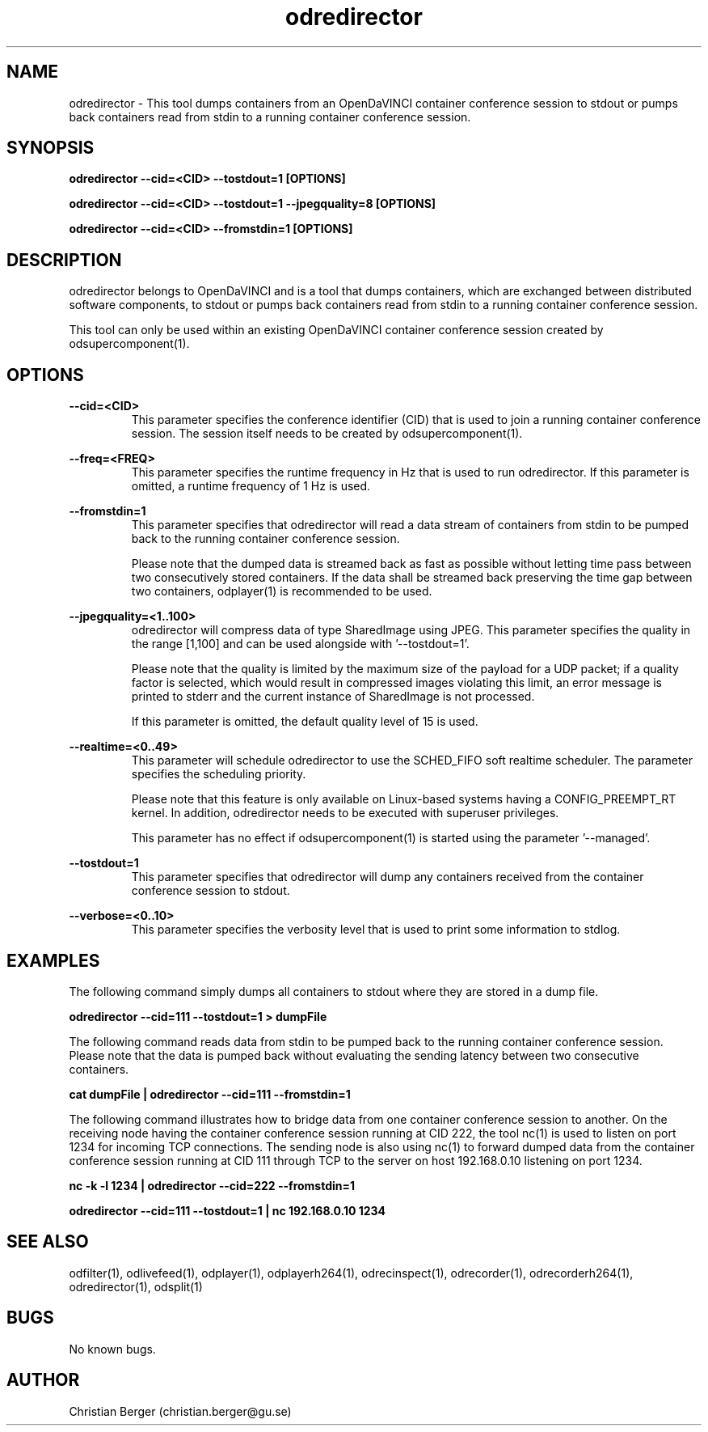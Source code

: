 .\" Manpage for odredirector
.\" Author: Christian Berger <christian.berger@gu.se>.

.TH odredirector 1 "25 March 2017" "4.11.0" "odredirector man page"

.SH NAME
odredirector \- This tool dumps containers from an OpenDaVINCI container conference session to stdout or pumps back containers read from stdin to a running container conference session.



.SH SYNOPSIS
.B odredirector --cid=<CID> --tostdout=1 [OPTIONS]

.B odredirector --cid=<CID> --tostdout=1 --jpegquality=8 [OPTIONS]

.B odredirector --cid=<CID> --fromstdin=1 [OPTIONS]


.SH DESCRIPTION
odredirector belongs to OpenDaVINCI and is a tool that dumps containers, which are
exchanged between distributed software components, to stdout or pumps back containers
read from stdin to a running container conference session.

This tool can only be used within an existing OpenDaVINCI container conference session
created by odsupercomponent(1).


.SH OPTIONS
.B --cid=<CID>
.RS
This parameter specifies the conference identifier (CID) that is used to join a
running container conference session. The session itself needs to be created by
odsupercomponent(1).
.RE


.B --freq=<FREQ>
.RS
This parameter specifies the runtime frequency in Hz that is used to run odredirector.
If this parameter is omitted, a runtime frequency of 1 Hz is used.
.RE


.B --fromstdin=1
.RS
This parameter specifies that odredirector will read a data stream of containers
from stdin to be pumped back to the running container conference session.

Please note that the dumped data is streamed back as fast as possible without
letting time pass between two consecutively stored containers. If the data shall
be streamed back preserving the time gap between two containers, odplayer(1) is
recommended to be used.
.RE


.B --jpegquality=<1..100>
.RS
odredirector will compress data of type SharedImage using JPEG. This parameter
specifies the quality in the range [1,100] and can be used alongside with '--tostdout=1'.

Please note that the quality is limited by the maximum size of the payload for
a UDP packet; if a quality factor is selected, which would result in compressed
images violating this limit, an error message is printed to stderr and the current
instance of SharedImage is not processed.

If this parameter is omitted, the default quality level of 15 is used.
.RE


.B --realtime=<0..49>
.RS
This parameter will schedule odredirector to use the SCHED_FIFO soft realtime
scheduler. The parameter specifies the scheduling priority.

Please note that this feature is only available on Linux-based systems having a
CONFIG_PREEMPT_RT kernel. In addition, odredirector needs to be executed with
superuser privileges.

This parameter has no effect if odsupercomponent(1) is started using the
parameter '--managed'.
.RE


.B --tostdout=1
.RS
This parameter specifies that odredirector will dump any containers received from
the container conference session to stdout.
.RE


.B --verbose=<0..10>
.RS
This parameter specifies the verbosity level that is used to print some information to stdlog.
.RE



.SH EXAMPLES
The following command simply dumps all containers to stdout where they are stored in a dump file.

.B odredirector --cid=111 --tostdout=1 > dumpFile

The following command reads data from stdin to be pumped back to the running container conference
session. Please note that the data is pumped back without evaluating the sending latency between
two consecutive containers.

.B cat dumpFile | odredirector --cid=111 --fromstdin=1

The following command illustrates how to bridge data from one container conference session to
another. On the receiving node having the container conference session running at CID 222, the
tool nc(1) is used to listen on port 1234 for incoming TCP connections. The sending node is
also using nc(1) to forward dumped data from the container conference session running at CID
111 through TCP to the server on host 192.168.0.10 listening on port 1234.

.B nc -k -l 1234 | odredirector --cid=222 --fromstdin=1

.B odredirector --cid=111 --tostdout=1 | nc 192.168.0.10 1234



.SH SEE ALSO
odfilter(1), odlivefeed(1), odplayer(1), odplayerh264(1), odrecinspect(1), odrecorder(1), odrecorderh264(1), odredirector(1), odsplit(1)



.SH BUGS
No known bugs.



.SH AUTHOR
Christian Berger (christian.berger@gu.se)

